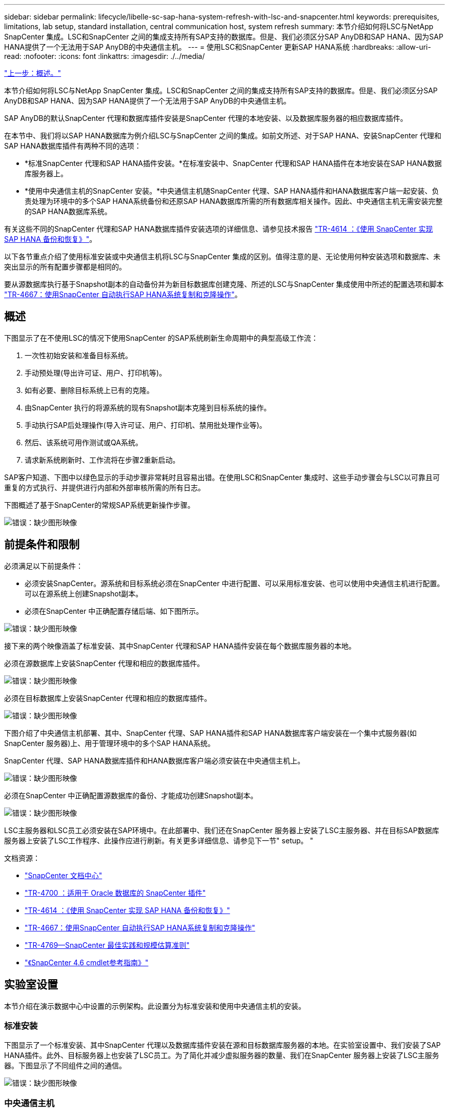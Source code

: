 ---
sidebar: sidebar 
permalink: lifecycle/libelle-sc-sap-hana-system-refresh-with-lsc-and-snapcenter.html 
keywords: prerequisites, limitations, lab setup, standard installation, central communication host, system refresh 
summary: 本节介绍如何将LSC与NetApp SnapCenter 集成。LSC和SnapCenter 之间的集成支持所有SAP支持的数据库。但是、我们必须区分SAP AnyDB和SAP HANA、因为SAP HANA提供了一个无法用于SAP AnyDB的中央通信主机。 
---
= 使用LSC和SnapCenter 更新SAP HANA系统
:hardbreaks:
:allow-uri-read: 
:nofooter: 
:icons: font
:linkattrs: 
:imagesdir: ./../media/


link:libelle-sc-overview.html["上一步：概述。"]

本节介绍如何将LSC与NetApp SnapCenter 集成。LSC和SnapCenter 之间的集成支持所有SAP支持的数据库。但是、我们必须区分SAP AnyDB和SAP HANA、因为SAP HANA提供了一个无法用于SAP AnyDB的中央通信主机。

SAP AnyDB的默认SnapCenter 代理和数据库插件安装是SnapCenter 代理的本地安装、以及数据库服务器的相应数据库插件。

在本节中、我们将以SAP HANA数据库为例介绍LSC与SnapCenter 之间的集成。如前文所述、对于SAP HANA、安装SnapCenter 代理和SAP HANA数据库插件有两种不同的选项：

* *标准SnapCenter 代理和SAP HANA插件安装。*在标准安装中、SnapCenter 代理和SAP HANA插件在本地安装在SAP HANA数据库服务器上。
* *使用中央通信主机的SnapCenter 安装。*中央通信主机随SnapCenter 代理、SAP HANA插件和HANA数据库客户端一起安装、负责处理为环境中的多个SAP HANA系统备份和还原SAP HANA数据库所需的所有数据库相关操作。因此、中央通信主机无需安装完整的SAP HANA数据库系统。


有关这些不同的SnapCenter 代理和SAP HANA数据库插件安装选项的详细信息、请参见技术报告 https://www.netapp.com/pdf.html?item=/media/12405-tr4614pdf.pdf["TR-4614 ：《使用 SnapCenter 实现 SAP HANA 备份和恢复》"^]。

以下各节重点介绍了使用标准安装或中央通信主机将LSC与SnapCenter 集成的区别。值得注意的是、无论使用何种安装选项和数据库、未突出显示的所有配置步骤都是相同的。

要从源数据库执行基于Snapshot副本的自动备份并为新目标数据库创建克隆、所述的LSC与SnapCenter 集成使用中所述的配置选项和脚本 link:https://docs.netapp.com/us-en/netapp-solutions-sap/lifecycle/sc-copy-clone-introduction.html["TR-4667：使用SnapCenter 自动执行SAP HANA系统复制和克隆操作"^]。



== 概述

下图显示了在不使用LSC的情况下使用SnapCenter 的SAP系统刷新生命周期中的典型高级工作流：

. 一次性初始安装和准备目标系统。
. 手动预处理(导出许可证、用户、打印机等)。
. 如有必要、删除目标系统上已有的克隆。
. 由SnapCenter 执行的将源系统的现有Snapshot副本克隆到目标系统的操作。
. 手动执行SAP后处理操作(导入许可证、用户、打印机、禁用批处理作业等)。
. 然后、该系统可用作测试或QA系统。
. 请求新系统刷新时、工作流将在步骤2重新启动。


SAP客户知道、下图中以绿色显示的手动步骤非常耗时且容易出错。在使用LSC和SnapCenter 集成时、这些手动步骤会与LSC以可靠且可重复的方式执行、并提供进行内部和外部审核所需的所有日志。

下图概述了基于SnapCenter的常规SAP系统更新操作步骤。

image:libelle-sc-image1.png["错误：缺少图形映像"]



== 前提条件和限制

必须满足以下前提条件：

* 必须安装SnapCenter。源系统和目标系统必须在SnapCenter 中进行配置、可以采用标准安装、也可以使用中央通信主机进行配置。可以在源系统上创建Snapshot副本。
* 必须在SnapCenter 中正确配置存储后端、如下图所示。


image:libelle-sc-image2.png["错误：缺少图形映像"]

接下来的两个映像涵盖了标准安装、其中SnapCenter 代理和SAP HANA插件安装在每个数据库服务器的本地。

必须在源数据库上安装SnapCenter 代理和相应的数据库插件。

image:libelle-sc-image3.png["错误：缺少图形映像"]

必须在目标数据库上安装SnapCenter 代理和相应的数据库插件。

image:libelle-sc-image4.png["错误：缺少图形映像"]

下图介绍了中央通信主机部署、其中、SnapCenter 代理、SAP HANA插件和SAP HANA数据库客户端安装在一个集中式服务器(如SnapCenter 服务器)上、用于管理环境中的多个SAP HANA系统。

SnapCenter 代理、SAP HANA数据库插件和HANA数据库客户端必须安装在中央通信主机上。

image:libelle-sc-image5.png["错误：缺少图形映像"]

必须在SnapCenter 中正确配置源数据库的备份、才能成功创建Snapshot副本。

image:libelle-sc-image6.png["错误：缺少图形映像"]

LSC主服务器和LSC员工必须安装在SAP环境中。在此部署中、我们还在SnapCenter 服务器上安装了LSC主服务器、并在目标SAP数据库服务器上安装了LSC工作程序、此操作应进行刷新。有关更多详细信息、请参见下一节" setup。 "

文档资源：

* https://docs.netapp.com/us-en/snapcenter/["SnapCenter 文档中心"^]
* https://www.netapp.com/pdf.html?item=/media/12403-tr4700.pdf["TR-4700 ：适用于 Oracle 数据库的 SnapCenter 插件"^]
* https://www.netapp.com/pdf.html?item=/media/12405-tr4614pdf.pdf["TR-4614 ：《使用 SnapCenter 实现 SAP HANA 备份和恢复》"^]
* https://docs.netapp.com/us-en/netapp-solutions-sap/lifecycle/sc-copy-clone-introduction.html["TR-4667：使用SnapCenter 自动执行SAP HANA系统复制和克隆操作"^]
* https://fieldportal.netapp.com/content/883721["TR-4769—SnapCenter 最佳实践和规模估算准则"^]
* https://library.netapp.com/ecm/ecm_download_file/ECMLP2880726["《SnapCenter 4.6 cmdlet参考指南》"^]




== 实验室设置

本节介绍在演示数据中心中设置的示例架构。此设置分为标准安装和使用中央通信主机的安装。



=== 标准安装

下图显示了一个标准安装、其中SnapCenter 代理以及数据库插件安装在源和目标数据库服务器的本地。在实验室设置中、我们安装了SAP HANA插件。此外、目标服务器上也安装了LSC员工。为了简化并减少虚拟服务器的数量、我们在SnapCenter 服务器上安装了LSC主服务器。下图显示了不同组件之间的通信。

image:libelle-sc-image7.png["错误：缺少图形映像"]



=== 中央通信主机

下图显示了使用中央通信主机进行的设置。在此配置中、SnapCenter 代理以及SAP HANA插件和HANA数据库客户端安装在一个专用服务器上。在此设置中、我们使用SnapCenter 服务器安装中央通信主机。此外、LSC工作程序再次安装在目标服务器上。为了简化并减少虚拟服务器的数量、我们还决定在SnapCenter 服务器上安装LSC主服务器。下图显示了不同组件之间的通信。

image:libelle-sc-image8.png["错误：缺少图形映像"]



== Libelle SystemCopy的初始一次性准备步骤

LSC安装包含三个主要组件：

* * LSC主系统。*顾名思义、这是一个主组件、用于控制基于Lible的系统副本的自动工作流。在演示环境中、LSC主服务器安装在SnapCenter 服务器上。
* * LSC员工。* LSC员工是Lbelle软件的一部分、该软件通常在目标SAP系统上运行、并执行自动系统副本所需的脚本。在演示环境中、LSC员工安装在目标SAP HANA应用程序服务器上。
* * LSC Satellite。* LSC Satellite是Libelle软件的一部分、该软件运行在第三方系统上、必须在该系统上执行其他脚本。LSC主节点还可以同时充当LSC卫星系统的角色。


我们首先定义了LSC中涉及的所有系统、如下图所示：

* *。172.30.15.35* SAP源系统和SAP HANA源系统的IP地址。
* 172.30.15.3.*此配置中LSC主系统和LSC卫星系统的IP地址。由于我们在SnapCenter 服务器上安装了LSC主服务器、因此SnapCenter 4.x PowerShell Cmdlet已在此Windows主机上可用、因为它们是在SnapCenter 服务器安装期间安装的。因此、我们决定为此系统启用LSC从属角色、并在此主机上执行所有SnapCenter PowerShell Cmdlet。如果您使用的是其他系统、请确保根据SnapCenter 文档在此主机上安装SnapCenter PowerShell Cmdlet。
* *。172.30.15.36* SAP目标系统、SAP HANA目标系统和LSC工作程序的IP地址。


也可以使用主机名或完全限定域名、而不是IP地址。

下图显示了主节点、员工节点、卫星节点、SAP源节点、SAP目标节点、 源数据库和目标数据库。

image:libelle-sc-image9.png["错误：缺少图形映像"]

对于主要集成、我们必须再次将配置步骤与标准安装和使用中央通信主机的安装分开。



=== 标准安装

本节介绍在源系统和目标系统上安装了SnapCenter 代理和所需数据库插件的情况下使用标准安装时所需的配置步骤。使用标准安装时、挂载克隆卷以及还原和恢复目标系统所需的所有任务都将从服务器本身的目标数据库系统上运行的SnapCenter 代理执行。这样、可以访问通过SnapCenter 代理的环境变量提供的所有克隆相关详细信息。因此、您只需要在LSC复制阶段创建一个额外的任务。此任务会在源数据库系统上执行Snapshot副本过程、并在目标数据库系统上执行克隆和还原与恢复过程。所有与SnapCenter 相关的任务均使用在LSC任务`NTAP_SYSTEM_clone`中输入的PowerShell脚本触发。

下图显示了复制阶段的LSC任务配置。

image:libelle-sc-image10.png["错误：缺少图形映像"]

下图突出显示了`NTAP_SYSTEM_clone`进程的配置。由于您正在执行PowerShell脚本、因此此Windows PowerShell脚本将在卫星系统上执行。在这种情况下、这是安装了LSC主服务器的SnapCenter 服务器、该服务器也充当卫星系统。

image:libelle-sc-image11.png["错误：缺少图形映像"]

由于LSC必须了解Snapshot副本、克隆和恢复操作是否成功、因此您必须至少定义两种返回代码类型。一个代码用于成功执行脚本、另一个代码用于脚本执行失败、如下图所示。

* `LSC：OK`如果执行成功、则必须从脚本写入标准输出。
* `LSC：如果执行失败、则必须将error`从脚本写入标准输出。


image:libelle-sc-image12.png["错误：缺少图形映像"]

下图显示了PowerShell脚本的一部分、必须运行该脚本才能在源数据库系统上执行基于Snapshot的备份、并在目标数据库系统上执行克隆。此脚本不应完整。相反、该脚本显示了LSC与SnapCenter 之间的集成的外观以及设置起来的简便性。

image:libelle-sc-image13.png["错误：缺少图形映像"]

由于脚本是在LSC主系统(也是一个卫星系统)上执行的、因此SnapCenter 服务器上的LSC主系统必须以具有在SnapCenter 中执行备份和克隆操作的适当权限的Windows用户身份运行。要验证用户是否具有适当的权限、用户应能够在SnapCenter UI中执行Snapshot副本和克隆。

无需在SnapCenter 服务器本身上运行LSC主节点和LSC分身扩展。LSC主节点和LSC分身扩展可以在任何Windows计算机上运行。在LSC子系统上运行PowerShell脚本的前提条件是、已在Windows服务器上安装SnapCenter PowerShell cmdlet。



=== 中央通信主机

要使用中央通信主机在LSC和SnapCenter 之间进行集成、只需在复制阶段进行调整。Snapshot副本和克隆是使用中央通信主机上的SnapCenter 代理创建的。因此、有关新创建卷的所有详细信息仅在中央通信主机上可用、而在目标数据库服务器上不可用。但是、要挂载克隆卷并执行恢复、需要在目标数据库服务器上提供这些详细信息。因此、在复制阶段需要执行两项额外任务。在中央通信主机上执行一个任务、在目标数据库服务器上执行一个任务。下图显示了这两项任务。

* * NTAP_SYSTEM_clone_cp.*此任务使用PowerShell脚本创建Snapshot副本和克隆、该脚本可在中央通信主机上执行必要的SnapCenter 功能。因此、此任务会在LSC子系统上运行、而在我们的实例中、LSC主节点是在Windows上运行的。此脚本会收集有关克隆和新创建卷的所有详细信息、并将其移交给第二个任务`NTAP_MNT_RECOVER`、该任务在目标数据库服务器上运行的LSC员工上运行。
* * ntap_mnt_recovery_cp.*此任务将停止目标SAP系统和SAP HANA数据库、卸载旧卷、然后根据上一任务传递的参数挂载新创建的存储克隆卷`ntap_system_clone_cp`。然后还原和恢复目标SAP HANA数据库。


image:libelle-sc-image14.png["错误：缺少图形映像"]

下图突出显示了任务`NTAP_SYSTEM_clone_cp`的配置。这是在子系统上执行的Windows PowerShell脚本。在这种情况下、卫星系统是安装了LSC主服务器的SnapCenter 服务器。

image:libelle-sc-image15.png["错误：缺少图形映像"]

由于LSC必须了解Snapshot副本和克隆操作是否成功、因此您必须至少定义两种返回代码类型：一种返回代码用于成功执行脚本、另一种返回代码用于失败执行脚本、如下图所示。

* `LSC：OK`如果执行成功、则必须从脚本写入标准输出。
* `LSC：如果执行失败、则必须将error`从脚本写入标准输出。


image:libelle-sc-image16.png["错误：缺少图形映像"]

下图显示了在中央通信主机上使用SnapCenter 代理执行Snapshot副本和克隆时必须运行的部分PowerShell脚本。此脚本并不完整。相反、该脚本用于显示LSC与SnapCenter 之间的集成的外观以及设置起来的简便性。

image:libelle-sc-image17.png["错误：缺少图形映像"]

如前所述、您必须将克隆卷的名称移交给下一个任务`NTAP_MNT_RECOATE_CP`以在目标服务器上挂载克隆卷。克隆卷的名称也称为接合路径、存储在变量`$JunctionPath`中。将任务移交给后续的LSC任务是通过自定义LSC变量实现的。

....
echo $JunctionPath > $_task(current, custompath1)_$
....
由于脚本是在LSC主系统(也是一个卫星系统)上执行的、因此SnapCenter 服务器上的LSC主系统必须以具有在SnapCenter 中执行备份和克隆操作的适当权限的Windows用户身份运行。要验证它是否具有适当的权限、用户应能够在SnapCenter 图形用户界面中执行Snapshot副本和克隆。

下图突出显示了任务`NTAP_MNT_RECOATE_CP`的配置。由于我们要执行Linux Shell脚本、因此这是在目标数据库系统上执行的一个命令脚本。

image:libelle-sc-image18.png["错误：缺少图形映像"]

由于LSC必须了解如何挂载克隆卷以及是否已成功还原和恢复目标数据库、因此我们必须至少定义两种返回代码类型。一个代码用于成功执行脚本、一个代码用于失败执行脚本、如下图所示。

* `LSC：OK`如果执行成功、则必须从脚本写入标准输出。
* `LSC：如果执行失败、则必须将error`从脚本写入标准输出。


image:libelle-sc-image19.png["错误：缺少图形映像"]

下图显示了用于停止目标数据库、卸载旧卷、挂载克隆卷以及还原和恢复目标数据库的部分Linux Shell脚本。在上一任务中、接合路径已写入LSC变量。以下命令将读取此LSC变量并将其值存储在Linux Shell脚本的`$JunctionPath`变量中。

....
JunctionPath=$_include($_task(NTAP_SYSTEM_CLONE_CP, custompath1)_$, 1, 1)_$
....
目标系统上的LSC工作程序以`<sidaadm>`的形式运行、但mount命令必须以root用户身份运行。因此、您必须创建`central_plugin_host_wrapper_script.sh`。使用`sudo`命令从任务`NTAP_MNT_recovery_cp`调用了脚本`central_plugin_host_wrapper_script.sh`。使用`sudo`命令、该脚本将使用UID 0运行、我们可以执行所有后续步骤、例如卸载旧卷、挂载克隆卷以及还原和恢复目标数据库。要使用`sUdo`启用脚本执行、必须在`/etc/sudoers`中添加以下行：

....
hn6adm ALL=(root) NOPASSWD:/usr/local/bin/H06/central_plugin_host_wrapper_script.sh
....
image:libelle-sc-image20.png["错误：缺少图形映像"]



== SAP HANA系统刷新操作

既然已经在LSC和NetApp SnapCenter 之间执行了所有必要的集成任务、那么启动完全自动化的SAP系统刷新就只需单击一下即可。

下图显示了标准安装中的任务`NTAP`系统`_`克隆`S`。如您所见、创建Snapshot副本和克隆、在目标数据库服务器上挂载克隆卷以及还原和恢复目标数据库大约需要14分钟。值得注意的是、借助Snapshot和NetApp FlexClone技术、此任务的持续时间几乎保持不变、与源数据库的大小无关。

image:libelle-sc-image21.png["错误：缺少图形映像"]

下图显示了使用中央通信主机时的两个任务`NTAP_SYSTEM_clone_cp`和`NTAP_MNT_recovery_cp`。如您所见、创建Snapshot副本、克隆、在目标数据库服务器上挂载克隆卷以及还原和恢复目标数据库大约需要12分钟。使用标准安装时、执行这些步骤所需的时间大致相同。同样、无论源数据库的大小如何、Snapshot和NetApp FlexClone技术都能确保这些任务的一致、快速完成。

image:libelle-sc-image22.png["错误：缺少图形映像"]

link:libelle-sc-sap-hana-system-refresh-with-lsc,-azacsnap,-and-azure-netapp-files.html["接下来：使用LSC、AzAcSnap和Azure NetApp Files 更新SAP HANA系统。"]
